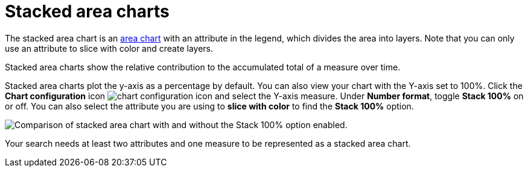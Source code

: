 = Stacked area charts
:last_updated: 06/23/2021
:experimental:
:linkattrs:
:page-layout: default-cloud
:page-partial:
:description: Stacked area charts show the relative contribution to the accumulated total of a measure over time.


The stacked area chart is an xref:chart-area.adoc[area chart] with an attribute in the legend, which divides the area into layers. Note that you can only use an attribute to slice with color and create layers.

Stacked area charts show the relative contribution to the accumulated total of a measure over time.

Stacked area charts plot the y-axis as a percentage by default.
You can also view your chart with the Y-axis set to 100%.
Click the *Chart configuration* icon image:icon-gear-10px.png[chart configuration icon] and select the Y-axis measure.
Under *Number format*, toggle *Stack 100%* on or off.
You can also select the attribute you are using to *slice with color* to find the *Stack 100%* option.

image::comparative-stacked-area-charts.png[Comparison of stacked area chart with and without the Stack 100% option enabled.]

Your search needs at least two attributes and one measure to be represented as a stacked area chart.
